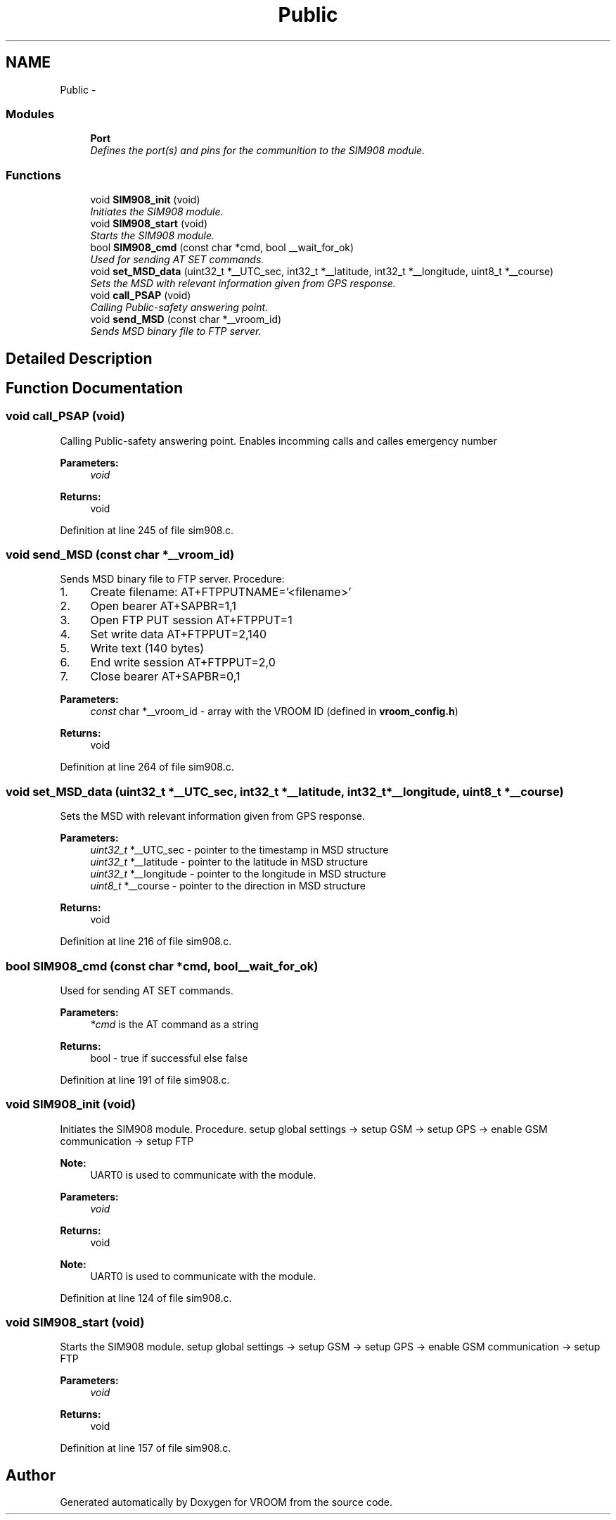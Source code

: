 .TH "Public" 3 "Tue Dec 2 2014" "Version v0.01" "VROOM" \" -*- nroff -*-
.ad l
.nh
.SH NAME
Public \- 
.SS "Modules"

.in +1c
.ti -1c
.RI "\fBPort\fP"
.br
.RI "\fIDefines the port(s) and pins for the communition to the SIM908 module\&. \fP"
.in -1c
.SS "Functions"

.in +1c
.ti -1c
.RI "void \fBSIM908_init\fP (void)"
.br
.RI "\fIInitiates the SIM908 module\&. \fP"
.ti -1c
.RI "void \fBSIM908_start\fP (void)"
.br
.RI "\fIStarts the SIM908 module\&. \fP"
.ti -1c
.RI "bool \fBSIM908_cmd\fP (const char *cmd, bool __wait_for_ok)"
.br
.RI "\fIUsed for sending AT SET commands\&. \fP"
.ti -1c
.RI "void \fBset_MSD_data\fP (uint32_t *__UTC_sec, int32_t *__latitude, int32_t *__longitude, uint8_t *__course)"
.br
.RI "\fISets the MSD with relevant information given from GPS response\&. \fP"
.ti -1c
.RI "void \fBcall_PSAP\fP (void)"
.br
.RI "\fICalling Public-safety answering point\&. \fP"
.ti -1c
.RI "void \fBsend_MSD\fP (const char *__vroom_id)"
.br
.RI "\fISends MSD binary file to FTP server\&. \fP"
.in -1c
.SH "Detailed Description"
.PP 

.SH "Function Documentation"
.PP 
.SS "void call_PSAP (void)"

.PP
Calling Public-safety answering point\&. Enables incomming calls and calles emergency number
.PP
\fBParameters:\fP
.RS 4
\fIvoid\fP 
.RE
.PP
\fBReturns:\fP
.RS 4
void 
.RE
.PP

.PP
Definition at line 245 of file sim908\&.c\&.
.SS "void send_MSD (const char *__vroom_id)"

.PP
Sends MSD binary file to FTP server\&. Procedure:
.IP "1." 4
Create filename: AT+FTPPUTNAME='<filename>'
.IP "2." 4
Open bearer AT+SAPBR=1,1
.IP "3." 4
Open FTP PUT session AT+FTPPUT=1
.IP "4." 4
Set write data AT+FTPPUT=2,140
.IP "5." 4
Write text (140 bytes)
.IP "6." 4
End write session AT+FTPPUT=2,0
.IP "7." 4
Close bearer AT+SAPBR=0,1
.PP
.PP
\fBParameters:\fP
.RS 4
\fIconst\fP char *__vroom_id - array with the VROOM ID (defined in \fBvroom_config\&.h\fP)
.RE
.PP
\fBReturns:\fP
.RS 4
void 
.RE
.PP

.PP
Definition at line 264 of file sim908\&.c\&.
.SS "void set_MSD_data (uint32_t *__UTC_sec, int32_t *__latitude, int32_t *__longitude, uint8_t *__course)"

.PP
Sets the MSD with relevant information given from GPS response\&. 
.PP
\fBParameters:\fP
.RS 4
\fIuint32_t\fP *__UTC_sec - pointer to the timestamp in MSD structure 
.br
\fIuint32_t\fP *__latitude - pointer to the latitude in MSD structure 
.br
\fIuint32_t\fP *__longitude - pointer to the longitude in MSD structure 
.br
\fIuint8_t\fP *__course - pointer to the direction in MSD structure
.RE
.PP
\fBReturns:\fP
.RS 4
void 
.RE
.PP

.PP
Definition at line 216 of file sim908\&.c\&.
.SS "bool SIM908_cmd (const char *cmd, bool__wait_for_ok)"

.PP
Used for sending AT SET commands\&. 
.PP
\fBParameters:\fP
.RS 4
\fI*cmd\fP is the AT command as a string 
.RE
.PP
\fBReturns:\fP
.RS 4
bool - true if successful else false 
.RE
.PP

.PP
Definition at line 191 of file sim908\&.c\&.
.SS "void SIM908_init (void)"

.PP
Initiates the SIM908 module\&. Procedure\&. setup global settings -> setup GSM -> setup GPS -> enable GSM communication -> setup FTP
.PP
\fBNote:\fP
.RS 4
UART0 is used to communicate with the module\&.
.RE
.PP
\fBParameters:\fP
.RS 4
\fIvoid\fP 
.RE
.PP
\fBReturns:\fP
.RS 4
void
.RE
.PP
\fBNote:\fP
.RS 4
UART0 is used to communicate with the module\&. 
.RE
.PP

.PP
Definition at line 124 of file sim908\&.c\&.
.SS "void SIM908_start (void)"

.PP
Starts the SIM908 module\&. setup global settings -> setup GSM -> setup GPS -> enable GSM communication -> setup FTP
.PP
\fBParameters:\fP
.RS 4
\fIvoid\fP 
.RE
.PP
\fBReturns:\fP
.RS 4
void 
.RE
.PP

.PP
Definition at line 157 of file sim908\&.c\&.
.SH "Author"
.PP 
Generated automatically by Doxygen for VROOM from the source code\&.
